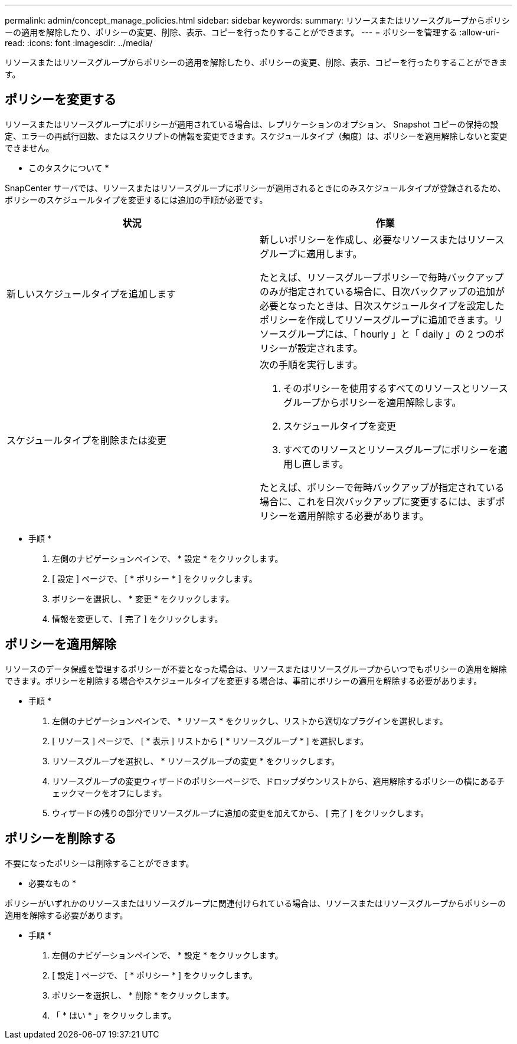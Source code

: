 ---
permalink: admin/concept_manage_policies.html 
sidebar: sidebar 
keywords:  
summary: リソースまたはリソースグループからポリシーの適用を解除したり、ポリシーの変更、削除、表示、コピーを行ったりすることができます。 
---
= ポリシーを管理する
:allow-uri-read: 
:icons: font
:imagesdir: ../media/


[role="lead"]
リソースまたはリソースグループからポリシーの適用を解除したり、ポリシーの変更、削除、表示、コピーを行ったりすることができます。



== ポリシーを変更する

リソースまたはリソースグループにポリシーが適用されている場合は、レプリケーションのオプション、 Snapshot コピーの保持の設定、エラーの再試行回数、またはスクリプトの情報を変更できます。スケジュールタイプ（頻度）は、ポリシーを適用解除しないと変更できません。

* このタスクについて *

SnapCenter サーバでは、リソースまたはリソースグループにポリシーが適用されるときにのみスケジュールタイプが登録されるため、ポリシーのスケジュールタイプを変更するには追加の手順が必要です。

|===
| 状況 | 作業 


 a| 
新しいスケジュールタイプを追加します
 a| 
新しいポリシーを作成し、必要なリソースまたはリソースグループに適用します。

たとえば、リソースグループポリシーで毎時バックアップのみが指定されている場合に、日次バックアップの追加が必要となったときは、日次スケジュールタイプを設定したポリシーを作成してリソースグループに追加できます。リソースグループには、「 hourly 」と「 daily 」の 2 つのポリシーが設定されます。



 a| 
スケジュールタイプを削除または変更
 a| 
次の手順を実行します。

. そのポリシーを使用するすべてのリソースとリソースグループからポリシーを適用解除します。
. スケジュールタイプを変更
. すべてのリソースとリソースグループにポリシーを適用し直します。


たとえば、ポリシーで毎時バックアップが指定されている場合に、これを日次バックアップに変更するには、まずポリシーを適用解除する必要があります。

|===
* 手順 *

. 左側のナビゲーションペインで、 * 設定 * をクリックします。
. [ 設定 ] ページで、 [ * ポリシー * ] をクリックします。
. ポリシーを選択し、 * 変更 * をクリックします。
. 情報を変更して、 [ 完了 ] をクリックします。




== ポリシーを適用解除

リソースのデータ保護を管理するポリシーが不要となった場合は、リソースまたはリソースグループからいつでもポリシーの適用を解除できます。ポリシーを削除する場合やスケジュールタイプを変更する場合は、事前にポリシーの適用を解除する必要があります。

* 手順 *

. 左側のナビゲーションペインで、 * リソース * をクリックし、リストから適切なプラグインを選択します。
. [ リソース ] ページで、 [ * 表示 ] リストから [ * リソースグループ * ] を選択します。
. リソースグループを選択し、 * リソースグループの変更 * をクリックします。
. リソースグループの変更ウィザードのポリシーページで、ドロップダウンリストから、適用解除するポリシーの横にあるチェックマークをオフにします。
. ウィザードの残りの部分でリソースグループに追加の変更を加えてから、 [ 完了 ] をクリックします。




== ポリシーを削除する

不要になったポリシーは削除することができます。

* 必要なもの *

ポリシーがいずれかのリソースまたはリソースグループに関連付けられている場合は、リソースまたはリソースグループからポリシーの適用を解除する必要があります。

* 手順 *

. 左側のナビゲーションペインで、 * 設定 * をクリックします。
. [ 設定 ] ページで、 [ * ポリシー * ] をクリックします。
. ポリシーを選択し、 * 削除 * をクリックします。
. 「 * はい * 」をクリックします。

